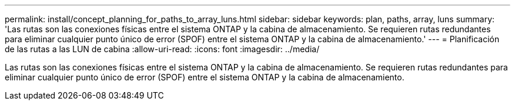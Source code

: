 ---
permalink: install/concept_planning_for_paths_to_array_luns.html 
sidebar: sidebar 
keywords: plan, paths, array, luns 
summary: 'Las rutas son las conexiones físicas entre el sistema ONTAP y la cabina de almacenamiento. Se requieren rutas redundantes para eliminar cualquier punto único de error (SPOF) entre el sistema ONTAP y la cabina de almacenamiento.' 
---
= Planificación de las rutas a las LUN de cabina
:allow-uri-read: 
:icons: font
:imagesdir: ../media/


[role="lead"]
Las rutas son las conexiones físicas entre el sistema ONTAP y la cabina de almacenamiento. Se requieren rutas redundantes para eliminar cualquier punto único de error (SPOF) entre el sistema ONTAP y la cabina de almacenamiento.
